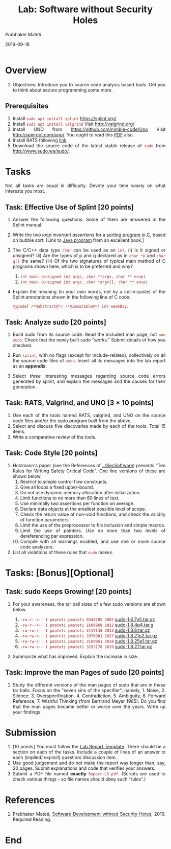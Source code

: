 # -*- mode: org -*-
#+date: 2019-09-18
#+TITLE: Lab: Software without Security Holes
#+AUTHOR: Prabhaker Mateti
#+HTML_LINK_HOME: ../../../Top/index.html
#+HTML_LINK_UP: ../
#+HTML_HEAD: <style> P,li {text-align: justify} code {color: brown;} @media screen {BODY {margin: 10%} }</style>
#+BIND: org-html-preamble-format (("en" "%d | <a href=\"../../\"> ../../</a>"))
#+BIND: org-html-postamble-format (("en" "<hr size=1>Copyright &copy; 2019 <a href=\"http://www.wright.edu/~pmateti\">www.wright.edu/~pmateti</a> &bull; %d"))
#+STARTUP:showeverything
#+OPTIONS: toc:2

* Overview

1. Objectives: Introduce you to source code analysis based tools.  Get
   you to think about secure programming some more.

** Prerequisites

1. Install =sudo apt install splint= https://splint.org/
1. Install =sudo apt install valgrind=  Visit http://valgrind.org/
1. Install UNO from https://github.com/nimble-code/Uno Visit
   http://spinroot.com/uno/.  You ought to read this [[https://www.researchgate.net/publication/2564922_UNO_Static_Source_Code_Checking_for_UserDefined_Properties/download][PDF]] also.
1. Install RATS following [[https://security.web.cern.ch/security/recommendations/en/codetools/rats.shtml][link]]
1. Download the source code of the latest stable release of =sudo=
   from http://www.sudo.ws/sudo/.

* Tasks

Not all tasks are equal in difficulty.  Devote your time wisely on
what interests you most.


** Task: Effective Use of Splint [20 points]

1. Answer the following questions.  Some of them are answered in the
   Splint manual.

1. Write the two /loop invariant assertions/ for a [[https://www.thecrazyprogrammer.com/2013/04/c-program-to-sort-array-by-using-bubble-2.html][sorting program in C]],
   based on bubble sort.  [Link to [[https://algs4.cs.princeton.edu/21elementary/Bubble.java.html][Java program]] from an excellent
   book.]

1. The C/C++ data type =char= can be used as an =int=.  (i) Is it
   signed or unsigned?  (ii) Are the types of p and q declared as in
   =char *p= and =char q[]= the same? (iii) Of the two signatures of
   typical main method of C programs shown here, which is to be
   preferred and why?
   1. =int main (unsigned int argc, char **argv, char ** envp)=
   2. =int main (unsigned int argc, char *argv[], char ** envp)=

1. Explain the meaning (in your own words, not by a cut-n-paste) of
   the Splint annotations shown in the following line of C code:
   : typedef /*@abstract@*/ /*@immutable@*/ int weekDay;

** Task: Analyze sudo [20 points]

4. Build sudo from its source code.  Read the included man page, not
   =man sudo=.  Check that the newly built sudo "works."  Submit
   details of how you checked.

5. Run =splint=, with no flags (except for include-related),
   collectively on all the source code files of =sudo=.  Insert all
   its messages into the lab report as an *appendix*.

6. Select /three/ interesting messages regarding source code errors
   generated by splint, and explain the messages and the causes for
   their generation.

** Task: RATS, Valgrind, and UNO [3 * 10 points]

1. Use each of the tools named RATS, valgrind, and UNO on the source
   code files and/or the sudo program built from the above.
1. Select and discuss five discoveries made by each of the tools.
   Total 15 items.
1. Write a comparative review of the tools.

** Task: Code Style [20 points]

1. Holzmann's paper (see the References of [[../SecSoftware]]) presents
   "Ten Rules for Writing Safety Critical Code".  One line versions of
   these are shown below.
    1.  Restrict to simple control flow constructs.
    1.  Give all loops a fixed upper-bound.
    1.  Do not use dynamic memory allocation after initialization.
    1.  Limit functions to no more than 60 lines of text.
    1.  Use minimally two assertions per function on average.
    1.  Declare data objects at the smallest possible level of scope.
    1.  Check the return value of non-void functions, and check the
        validity of function parameters.
    1.  Limit the use of the preprocessor to file inclusion and simple macros.
    1.  Limit the use of pointers. Use no more than two levels of
        dereferencing per expression.
    1.  Compile with all warnings enabled, and use one or more source
        code analyzers.
1. List all violations of these rules that =sudo= makes.

* Tasks: [Bonus][Optional]

** Task: sudo Keeps Growing! [20 points]

1. For your awareness, the tar ball sizes of a few sudo versions are
   shown below. 

   1. =-rw-r--r-- 1 pmateti pmateti 0349785 2003= [[./sudo-1.6.7p5.tar.gz][sudo-1.6.7p5.tar.gz]]
   2. =-rw-r--r-- 1 pmateti pmateti 1608969 2012= [[http://www.sudo.ws/sudo/dist/sudo-1.8.4p4.tar.gz][sudo-1.8.4p4.tar.g]]
   3. =-rw-rw-r-- 1 pmateti pmateti 2117145 2013= [[http://www.sudo.ws/sudo/dist/sudo-1.8.8.tar.gz][sudo-1.8.8.tar.gz]]
   4. =-rw-rw-r-- 1 pmateti pmateti 2976081 2017= [[https://www.sudo.ws/dist/sudo-1.8.21p2.tar.gz][sudo-1.8.21p2.tar.gz]]
   5. =-rw-rw-r-- 1 pmateti pmateti 3189951 2018= [[https://www.sudo.ws/dist/sudo-1.8.25p1.tar.gz][sudo-1.8.25p1.tar.gz]]
   6. =-rw-rw-r-- 1 pmateti pmateti 3293178 2019= [[https://www.sudo.ws/dist/sudo-1.8.27.tar.gz][sudo-1.8.27.tar.gz]]

1. Summarize what has improved.  Explain the increase in size.

** Task: Improve the man Pages of sudo [20 points]

1. Study the different versions of the man pages of sudo that are in
   these tar balls.  Focus on the "seven sins of the specifier",
   namely, 1. Noise, 2. Silence: 3. Overspecification, 4. Contradiction, 5. Ambiguity, 6. Forward
   Reference, 7. Wishful Thinking (from Bertrand Meyer 1985).  Do you
   find that the man pages became better or worse over the years.
   Write up your findings.

* Submission

1. [10 points] You must follow the [[../Overview/labReports.html][Lab Report Template]].  There should be a section
   on each of the tasks.  Include a couple of lines of an answer to
   each (implied/ explicit) question/ discussion item.
1. Use good judgement and do not make the report way longer than, say,
   20 pages.  Submit explanations and code that verifies your answers.
1. Submit a PDF file named *exactly* =Report-L3.pdf=. (Scripts are
   used to check various things -- so file names should obey such
   "rules".)

* References

1. Prabhaker Mateti, [[../SecSoftware][Software Development without Security
   Holes]], 2019. Required Reading.

* End
# Local variables:
# after-save-hook: org-html-export-to-html
# end:
